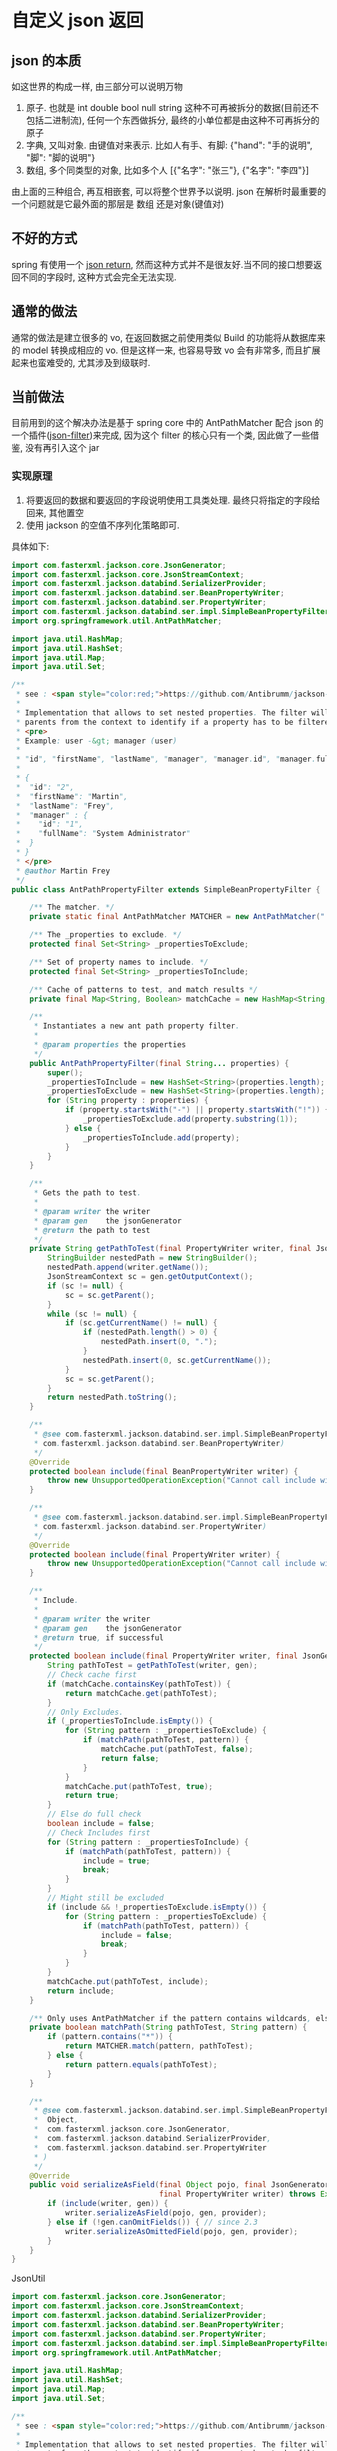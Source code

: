 * 自定义 json 返回


** json 的本质
如这世界的构成一样, 由三部分可以说明万物
1. 原子. 也就是 int double bool null string 这种不可再被拆分的数据(目前还不包括二进制流), 任何一个东西做拆分, 最终的小单位都是由这种不可再拆分的原子
2. 字典, 又叫对象. 由键值对来表示. 比如人有手、有脚: {"hand": "手的说明", "脚": "脚的说明"}
3. 数组, 多个同类型的对象, 比如多个人 [{"名字": "张三"}, {"名字": "李四"}]

由上面的三种组合, 再互相嵌套, 可以将整个世界予以说明. json 在解析时最重要的一个问题就是它最外面的那层是 数组 还是对象(键值对)



** 不好的方式
spring 有使用一个 [[https://spring.io/blog/2014/12/02/latest-jackson-integration-improvements-in-spring][json return]], 然而这种方式并不是很友好.当不同的接口想要返回不同的字段时, 这种方式会完全无法实现.


** 通常的做法
通常的做法是建立很多的 vo, 在返回数据之前使用类似 Build 的功能将从数据库来的 model 转换成相应的 vo. 但是这样一来, 也容易导致 vo 会有非常多, 而且扩展起来也蛮难受的, 尤其涉及到级联时.



** 当前做法
目前用到的这个解决办法是基于 spring core 中的 AntPathMatcher 配合 json 的一个插件([[https://github.com/Antibrumm/jackson-antpathfilter][json-filter]])来完成, 因为这个 filter 的核心只有一个类, 因此做了一些借鉴, 没有再引入这个 jar

*** 实现原理
1. 将要返回的数据和要返回的字段说明使用工具类处理. 最终只将指定的字段给回来, 其他置空
2. 使用 jackson 的空值不序列化策略即可.

具体如下:
#+BEGIN_SRC java
import com.fasterxml.jackson.core.JsonGenerator;
import com.fasterxml.jackson.core.JsonStreamContext;
import com.fasterxml.jackson.databind.SerializerProvider;
import com.fasterxml.jackson.databind.ser.BeanPropertyWriter;
import com.fasterxml.jackson.databind.ser.PropertyWriter;
import com.fasterxml.jackson.databind.ser.impl.SimpleBeanPropertyFilter;
import org.springframework.util.AntPathMatcher;

import java.util.HashMap;
import java.util.HashSet;
import java.util.Map;
import java.util.Set;

/**
 * see : <span style="color:red;">https://github.com/Antibrumm/jackson-antpathfilter</span><br><br>
 *
 * Implementation that allows to set nested properties. The filter will use the
 * parents from the context to identify if a property has to be filtered.
 * <pre>
 * Example: user -&gt; manager (user)
 *
 * "id", "firstName", "lastName", "manager", "manager.id", "manager.fullName"
 *
 * {
 *  "id": "2",
 *  "firstName": "Martin",
 *  "lastName": "Frey",
 *  "manager" : {
 *    "id": "1",
 *    "fullName": "System Administrator"
 *  }
 * }
 * </pre>
 * @author Martin Frey
 */
public class AntPathPropertyFilter extends SimpleBeanPropertyFilter {

    /** The matcher. */
    private static final AntPathMatcher MATCHER = new AntPathMatcher(".");

    /** The _properties to exclude. */
    protected final Set<String> _propertiesToExclude;

    /** Set of property names to include. */
    protected final Set<String> _propertiesToInclude;

    /** Cache of patterns to test, and match results */
    private final Map<String, Boolean> matchCache = new HashMap<String, Boolean>();

    /**
     * Instantiates a new ant path property filter.
     *
     * @param properties the properties
     */
    public AntPathPropertyFilter(final String... properties) {
        super();
        _propertiesToInclude = new HashSet<String>(properties.length);
        _propertiesToExclude = new HashSet<String>(properties.length);
        for (String property : properties) {
            if (property.startsWith("-") || property.startsWith("!")) {
                _propertiesToExclude.add(property.substring(1));
            } else {
                _propertiesToInclude.add(property);
            }
        }
    }

    /**
     * Gets the path to test.
     *
     * @param writer the writer
     * @param gen    the jsonGenerator
     * @return the path to test
     */
    private String getPathToTest(final PropertyWriter writer, final JsonGenerator gen) {
        StringBuilder nestedPath = new StringBuilder();
        nestedPath.append(writer.getName());
        JsonStreamContext sc = gen.getOutputContext();
        if (sc != null) {
            sc = sc.getParent();
        }
        while (sc != null) {
            if (sc.getCurrentName() != null) {
                if (nestedPath.length() > 0) {
                    nestedPath.insert(0, ".");
                }
                nestedPath.insert(0, sc.getCurrentName());
            }
            sc = sc.getParent();
        }
        return nestedPath.toString();
    }

    /**
     * @see com.fasterxml.jackson.databind.ser.impl.SimpleBeanPropertyFilter#include(
     * com.fasterxml.jackson.databind.ser.BeanPropertyWriter)
     */
    @Override
    protected boolean include(final BeanPropertyWriter writer) {
        throw new UnsupportedOperationException("Cannot call include without JsonGenerator");
    }

    /**
     * @see com.fasterxml.jackson.databind.ser.impl.SimpleBeanPropertyFilter#include(
     * com.fasterxml.jackson.databind.ser.PropertyWriter)
     */
    @Override
    protected boolean include(final PropertyWriter writer) {
        throw new UnsupportedOperationException("Cannot call include without JsonGenerator");
    }

    /**
     * Include.
     *
     * @param writer the writer
     * @param gen    the jsonGenerator
     * @return true, if successful
     */
    protected boolean include(final PropertyWriter writer, final JsonGenerator gen) {
        String pathToTest = getPathToTest(writer, gen);
        // Check cache first
        if (matchCache.containsKey(pathToTest)) {
            return matchCache.get(pathToTest);
        }
        // Only Excludes.
        if (_propertiesToInclude.isEmpty()) {
            for (String pattern : _propertiesToExclude) {
                if (matchPath(pathToTest, pattern)) {
                    matchCache.put(pathToTest, false);
                    return false;
                }
            }
            matchCache.put(pathToTest, true);
            return true;
        }
        // Else do full check
        boolean include = false;
        // Check Includes first
        for (String pattern : _propertiesToInclude) {
            if (matchPath(pathToTest, pattern)) {
                include = true;
                break;
            }
        }
        // Might still be excluded
        if (include && !_propertiesToExclude.isEmpty()) {
            for (String pattern : _propertiesToExclude) {
                if (matchPath(pathToTest, pattern)) {
                    include = false;
                    break;
                }
            }
        }
        matchCache.put(pathToTest, include);
        return include;
    }

    /** Only uses AntPathMatcher if the pattern contains wildcards, else use simple equals */
    private boolean matchPath(String pathToTest, String pattern) {
        if (pattern.contains("*")) {
            return MATCHER.match(pattern, pathToTest);
        } else {
            return pattern.equals(pathToTest);
        }
    }

    /**
     * @see com.fasterxml.jackson.databind.ser.impl.SimpleBeanPropertyFilter#serializeAsField(
     *  Object,
     *  com.fasterxml.jackson.core.JsonGenerator,
     *  com.fasterxml.jackson.databind.SerializerProvider,
     *  com.fasterxml.jackson.databind.ser.PropertyWriter
     * )
     */
    @Override
    public void serializeAsField(final Object pojo, final JsonGenerator gen, final SerializerProvider provider,
                                 final PropertyWriter writer) throws Exception {
        if (include(writer, gen)) {
            writer.serializeAsField(pojo, gen, provider);
        } else if (!gen.canOmitFields()) { // since 2.3
            writer.serializeAsOmittedField(pojo, gen, provider);
        }
    }
}
#+END_SRC


JsonUtil
#+BEGIN_SRC java
import com.fasterxml.jackson.core.JsonGenerator;
import com.fasterxml.jackson.core.JsonStreamContext;
import com.fasterxml.jackson.databind.SerializerProvider;
import com.fasterxml.jackson.databind.ser.BeanPropertyWriter;
import com.fasterxml.jackson.databind.ser.PropertyWriter;
import com.fasterxml.jackson.databind.ser.impl.SimpleBeanPropertyFilter;
import org.springframework.util.AntPathMatcher;

import java.util.HashMap;
import java.util.HashSet;
import java.util.Map;
import java.util.Set;

/**
 * see : <span style="color:red;">https://github.com/Antibrumm/jackson-antpathfilter</span><br><br>
 *
 * Implementation that allows to set nested properties. The filter will use the
 * parents from the context to identify if a property has to be filtered.
 * <pre>
 * Example: user -&gt; manager (user)
 *
 * "id", "firstName", "lastName", "manager", "manager.id", "manager.fullName"
 *
 * {
 *  "id": "2",
 *  "firstName": "Martin",
 *  "lastName": "Frey",
 *  "manager" : {
 *    "id": "1",
 *    "fullName": "System Administrator"
 *  }
 * }
 * </pre>
 * @author Martin Frey
 */
public class AntPathPropertyFilter extends SimpleBeanPropertyFilter {

    /** The matcher. */
    private static final AntPathMatcher MATCHER = new AntPathMatcher(".");

    /** The _properties to exclude. */
    protected final Set<String> _propertiesToExclude;

    /** Set of property names to include. */
    protected final Set<String> _propertiesToInclude;

    /** Cache of patterns to test, and match results */
    private final Map<String, Boolean> matchCache = new HashMap<String, Boolean>();

    /**
     * Instantiates a new ant path property filter.
     *
     * @param properties the properties
     */
    public AntPathPropertyFilter(final String... properties) {
        super();
        _propertiesToInclude = new HashSet<String>(properties.length);
        _propertiesToExclude = new HashSet<String>(properties.length);
        for (String property : properties) {
            if (property.startsWith("-") || property.startsWith("!")) {
                _propertiesToExclude.add(property.substring(1));
            } else {
                _propertiesToInclude.add(property);
            }
        }
    }

    /**
     * Gets the path to test.
     *
     * @param writer the writer
     * @param gen    the jsonGenerator
     * @return the path to test
     */
    private String getPathToTest(final PropertyWriter writer, final JsonGenerator gen) {
        StringBuilder nestedPath = new StringBuilder();
        nestedPath.append(writer.getName());
        JsonStreamContext sc = gen.getOutputContext();
        if (sc != null) {
            sc = sc.getParent();
        }
        while (sc != null) {
            if (sc.getCurrentName() != null) {
                if (nestedPath.length() > 0) {
                    nestedPath.insert(0, ".");
                }
                nestedPath.insert(0, sc.getCurrentName());
            }
            sc = sc.getParent();
        }
        return nestedPath.toString();
    }

    /**
     * @see com.fasterxml.jackson.databind.ser.impl.SimpleBeanPropertyFilter#include(
     * com.fasterxml.jackson.databind.ser.BeanPropertyWriter)
     */
    @Override
    protected boolean include(final BeanPropertyWriter writer) {
        throw new UnsupportedOperationException("Cannot call include without JsonGenerator");
    }

    /**
     * @see com.fasterxml.jackson.databind.ser.impl.SimpleBeanPropertyFilter#include(
     * com.fasterxml.jackson.databind.ser.PropertyWriter)
     */
    @Override
    protected boolean include(final PropertyWriter writer) {
        throw new UnsupportedOperationException("Cannot call include without JsonGenerator");
    }

    /**
     * Include.
     *
     * @param writer the writer
     * @param gen    the jsonGenerator
     * @return true, if successful
     */
    protected boolean include(final PropertyWriter writer, final JsonGenerator gen) {
        String pathToTest = getPathToTest(writer, gen);
        // Check cache first
        if (matchCache.containsKey(pathToTest)) {
            return matchCache.get(pathToTest);
        }
        // Only Excludes.
        if (_propertiesToInclude.isEmpty()) {
            for (String pattern : _propertiesToExclude) {
                if (matchPath(pathToTest, pattern)) {
                    matchCache.put(pathToTest, false);
                    return false;
                }
            }
            matchCache.put(pathToTest, true);
            return true;
        }
        // Else do full check
        boolean include = false;
        // Check Includes first
        for (String pattern : _propertiesToInclude) {
            if (matchPath(pathToTest, pattern)) {
                include = true;
                break;
            }
        }
        // Might still be excluded
        if (include && !_propertiesToExclude.isEmpty()) {
            for (String pattern : _propertiesToExclude) {
                if (matchPath(pathToTest, pattern)) {
                    include = false;
                    break;
                }
            }
        }
        matchCache.put(pathToTest, include);
        return include;
    }

    /** Only uses AntPathMatcher if the pattern contains wildcards, else use simple equals */
    private boolean matchPath(String pathToTest, String pattern) {
        if (pattern.contains("*")) {
            return MATCHER.match(pattern, pathToTest);
        } else {
            return pattern.equals(pathToTest);
        }
    }

    /**
     * @see com.fasterxml.jackson.databind.ser.impl.SimpleBeanPropertyFilter#serializeAsField(
     *  Object,
     *  com.fasterxml.jackson.core.JsonGenerator,
     *  com.fasterxml.jackson.databind.SerializerProvider,
     *  com.fasterxml.jackson.databind.ser.PropertyWriter
     * )
     */
    @Override
    public void serializeAsField(final Object pojo, final JsonGenerator gen, final SerializerProvider provider,
                                 final PropertyWriter writer) throws Exception {
        if (include(writer, gen)) {
            writer.serializeAsField(pojo, gen, provider);
        } else if (!gen.canOmitFields()) { // since 2.3
            writer.serializeAsOmittedField(pojo, gen, provider);
        }
    }
}
#+END_SRC


JsonUtil
#+BEGIN_SRC java
import com.fasterxml.jackson.annotation.JsonFilter;
import com.fasterxml.jackson.annotation.JsonInclude;
import com.fasterxml.jackson.databind.DeserializationFeature;
import com.fasterxml.jackson.databind.ObjectMapper;
import com.fasterxml.jackson.databind.ser.impl.SimpleFilterProvider;

import java.util.List;

public class JsonUtil {

    public static final ObjectMapper BASIC = new BasicObjectMapper();
    private static class BasicObjectMapper extends ObjectMapper {
        private BasicObjectMapper() {
            super();
            // 不确定值的枚举返回 null
            configure(DeserializationFeature.READ_UNKNOWN_ENUM_VALUES_AS_NULL, true);
            // 不确定的属性项上不要失败, 这一项很重要!!
            configure(DeserializationFeature.FAIL_ON_UNKNOWN_PROPERTIES, false);
            // null 不序列化(正是这一策略保证过滤字段成为可能), 如果想要 空字符串也不序列化, 改成 NON_EMPTY 即可
            setSerializationInclusion(JsonInclude.Include.NON_NULL);
        }
    }

    /** 将 json 字符串转换为对象 */
    public static <T> T toObject(String json, Class<T> clazz) {
        try {
            return BASIC.readValue(json, clazz);
        } catch (Exception e) {
            throw new RuntimeException("json (" + json + ") to object(" + clazz.getName() + ") exception", e);
        }
    }

    /** 对象转换成 json 字符串 */
    public static String toJson(Object obj) {
        return toJson(BASIC, obj);
    }

    private static String toJson(ObjectMapper om, Object obj) {
        try {
            return om.writeValueAsString(obj);
        } catch (Exception e) {
            throw new RuntimeException("object(" + obj + ") to json exception.", e);
        }
    }

    /** 将 json 字符串转换为指定的数组列表 */
    public static <T> List<T> toList(String json, Class<T> clazz) {
        try {
            return BASIC.readValue(json, BASIC.getTypeFactory().constructCollectionType(List.class, clazz));
        } catch (Exception e) {
            throw new RuntimeException("json(" + json + ") to list(" + clazz.getName() + ") exception.", e);
        }
    }


    // ========== 返回自定义属性 ==========

    private static final String CUSTOM_FILTER = "customFilter";

    @JsonFilter(CUSTOM_FILTER)
    private static class CustomFilterMixin {
    }

    /**
     * <pre>
     * 只输出传入的属性, 支持级联! 参考:
     * https://github.com/Antibrumm/jackson-antpathfilter<br>
     * 此方法是为了输出 json 字符串, 在 controller 中应该调用 {@link #toObjectWithField}
     *
     * public class User {
     *  Long id;
     *  String name;
     *  String password;
     *  Msg info;
     * }
     * public class Msg {
     *  Long id;
     *  String name;
     * }
     *
     * User user = new User(123l, "ruby", "encrypt-code", new Msg(890l, "abc123"));
     *
     * // 输出 {"id":123,"name":"ruby","password":"encrypt-code","info":{"id":890,"name":"abc123"}}
     * toJsonWithField(user);
     *
     * // 输出 {"name":"ruby","info":{}}
     * toJsonWithField(user, "name", "info");
     *
     * // 输出 {"name":"ruby"}
     * toJsonWithField(user, "name", "info.name");
     *
     * // 输出 {"name":"ruby","info":{"name":"abc123"}}
     * toJsonWithField(user, "name", "phone", "info", "info.name");
     *
     * // 输出 {"id":123,"name":"ruby","password":"encrypt-code","info":{}}
     * toJsonWithField(user, "*");
     *
     * // 输出 {"id":123,"name":"ruby","info":{}} <span style="color:red;">星号代表全部, 感叹(!) 和 减号(-) 都能排除属性</span>
     * toJsonWithField(user, "*", "!password");
     *
     * // 输出 {"id":123,"name":"ruby","info":{"id":890,"name":"abc123"}}
     * toJsonWithField(user, "**", "!password");
     *
     * // 输出 {"id":123,"name":"ruby","info":{"name":"abc123"}}
     * toJsonWithField(user, "**", "!password", "-info.id");
     * </pre>
     *
     */
    public static String toJsonWithField(Object obj, String... fields) {
        return (obj == null) ? null : toJson(toObjectWithField(obj, fields));
    }

    /** 基于 spring mvc 的设置, 当前方法返回的对象会被 {@link #toJson} 渲染后才会返回到前台 */
    public static Object toObjectWithField(Object obj, String... fields) {
        if (obj == null) return null;

        String json = customField(obj, fields);
        // 返回使用 Object 将会是一个 LinkedHashMap 与原对象无关, 如果返回原对象, 对象上有默认值也将会被序列化
        if (obj instanceof List) {
            // 将过滤好的字符串「反序列化」成一个 List 并返回
            Class<?> clazz = ((List) obj).isEmpty() ? Object.class : ((List) obj).iterator().next().getClass();
            return toList(json, clazz);
        } else {
            // 将过滤好的字符串「反序列化」成一个 Object 并返回
            return toObject(json, obj.getClass());
        }
    }

    /** 将对象过滤掉相关属性并序列化成一个字符串返回 */
    private static String customField(Object obj, String... fields) {
        // 构建一个专门用来过滤字段的映射器
        ObjectMapper om = new BasicObjectMapper();
        // 过滤属性时会改变映射器的一些内部信息, 因此要每次都实例化一个映射器. 随之而来的代价就是性能会稍差一点
        om.addMixIn(Object.class, CustomFilterMixin.class);
        om.setFilterProvider(new SimpleFilterProvider().addFilter(CUSTOM_FILTER, new AntPathPropertyFilter(fields)));

        // 使用此映射器序列化对象成一个字符串
        return toJson(om, obj);
    }
}
#+END_SRC


Test
#+BEGIN_SRC java
import lombok.AllArgsConstructor;
import lombok.Data;
import lombok.NoArgsConstructor;

import java.util.Arrays;
import java.util.List;

public class JsonUtilTest {

    @Data
    @NoArgsConstructor
    @AllArgsConstructor
    static class User {
        Long id;
        String name;
        String password;
        Msg info;
    }
    @Data
    @NoArgsConstructor
    @AllArgsConstructor
    static class Msg {
        Long id;
        String name;
        Some some;
    }
    @Data
    @NoArgsConstructor
    @AllArgsConstructor
    static class Some {
        Long id;
        String name;
    }

    private static final String[] TWO = new String[] {"name", "info"};
    private static final String[] NO_CASCADE = new String[] {"name", "info.name"};
    private static final String[] CASCADE = new String[] {"name", "phone", "info", "info.name"};

    private static final String[] JUST_LEVEL_ONE = new String[] {"*"};
    private static final String[] LEVEL_ONE_EXCEPT = new String[] {"*", "!password"};
    private static final String[] LEVEL_TWO = new String[] {"*", "info.*"};
    private static final String[] LEVEL_THREE = new String[] {"*", "info.*", "info.some.*"};
    private static final String[] ALL = new String[] {"**"};
    private static final String[] ALL_EXCEPT = new String[] {"**", "!password"};
    private static final String[] ALL_MULTI_EXCEPT = new String[] {"**", "!password", "!info.id"};

    @SuppressWarnings("unchecked")
    public static void main(String[] args) {
        User user = new User(123l, "ruby", "monkey-patch", new Msg(456l, "abc123", new Some(789l, "some")));
        User otherUser = new User(999l, "python", "snake", new Msg(888l, "xyz456", new Some(777l, "nice")));

        System.out.println("所有:\t\t\t" + JsonUtil.toJsonWithField(user) + "\n");
        System.out.println("两个:\t\t\t" + JsonUtil.toJsonWithField(user, TWO));
        System.out.println("无法被级联:\t\t" + JsonUtil.toJsonWithField(user, NO_CASCADE));
        System.out.println("级联:\t\t\t" + JsonUtil.toJsonWithField(user, CASCADE));
        System.out.println("仅仅第一层:\t\t" + JsonUtil.toJsonWithField(user, JUST_LEVEL_ONE));
        System.out.println("第一层加排除:\t" + JsonUtil.toJsonWithField(user, LEVEL_ONE_EXCEPT));
        System.out.println("第二层:\t\t\t" + JsonUtil.toJsonWithField(user, LEVEL_TWO));
        System.out.println("第三层:\t\t\t" + JsonUtil.toJsonWithField(user, LEVEL_THREE));
        System.out.println("所有的层:\t\t" + JsonUtil.toJsonWithField(user, ALL));
        System.out.println("所有的层加排除:\t" + JsonUtil.toJsonWithField(user, ALL_EXCEPT));
        System.out.println("所有的层加多排除:" + JsonUtil.toJsonWithField(user, ALL_MULTI_EXCEPT));

        List<User> users = Arrays.asList(user, otherUser);
        System.out.println("基于集合加排除:\t" + JsonUtil.toJsonWithField(users, ALL_MULTI_EXCEPT));

        List<User> userList = (List<User>) JsonUtil.toObjectWithField(users, ALL_MULTI_EXCEPT);
        for (User u : userList) {
            System.out.println("用户: " + u);
        }
    }
}
#+END_SRC


结果如下:
#+BEGIN_EXAMPLE
所有:           {"id":123,"name":"ruby","password":"monkey-patch","info":{"id":456,"name":"abc123","some":{"id":789,"name":"some"}}}

两个:           {"name":"ruby","info":{}}
无法被级联:     {"name":"ruby"}
级联:           {"name":"ruby","info":{"name":"abc123"}}
仅仅第一层:     {"id":123,"name":"ruby","password":"monkey-patch","info":{}}
第一层加排除:   {"id":123,"name":"ruby","info":{}}
第二层:         {"id":123,"name":"ruby","password":"monkey-patch","info":{"id":456,"name":"abc123","some":{}}}
第三层:         {"id":123,"name":"ruby","password":"monkey-patch","info":{"id":456,"name":"abc123","some":{"id":789,"name":"some"}}}
所有的层:       {"id":123,"name":"ruby","password":"monkey-patch","info":{"id":456,"name":"abc123","some":{"id":789,"name":"some"}}}
所有的层加排除: {"id":123,"name":"ruby","info":{"id":456,"name":"abc123","some":{"id":789,"name":"some"}}}
所有的层加多排除:{"id":123,"name":"ruby","info":{"name":"abc123","some":{"id":789,"name":"some"}}}
基于集合加排除: [{"id":123,"name":"ruby","info":{"name":"abc123","some":{"id":789,"name":"some"}}},{"id":999,"name":"python","info":{"name":"xyz456","some":{"id":777,"name":"nice"}}}]
用户: JsonUtilTest.User(id=123, name=ruby, password=null, info=JsonUtilTest.Msg(id=null, name=abc123, some=JsonUtilTest.Some(id=789, name=some)))
用户: JsonUtilTest.User(id=999, name=python, password=null, info=JsonUtilTest.Msg(id=null, name=xyz456, some=JsonUtilTest.Some(id=777, name=nice)))
#+END_EXAMPLE


以后的重点, 只要定义好下面这类字段列表就可以了, 当字段名发生变更时, 为了同步改这里面的字段名, 最好将这些字段放在 model 中并定义好注释说明此返回是用于何种业务场景
#+BEGIN_SRC java
/** xxx 业务时返回的字段 */
private static final String[] XXX = new String[] {"name", "phone", "info", "info.name"};
/** yyy 业务时返回的字段 */
private static final String[] YYY = new String[] {"name", "info"};
#+END_SRC

PS: 如果 jackson 是用的 2.8.0 版本, 在序列化时偶尔会报一个异常. 这是 jasckson 内部的问题: [[https://github.com/FasterXML/jackson-databind/issues/1302][json-nullpoint]] 导致的, 将 jackson 版本更新即可.
